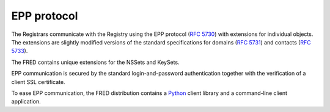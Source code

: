 


EPP protocol
------------

The Registrars communicate with the Registry using the EPP protocol 
(`RFC 5730 <https://tools.ietf.org/html/rfc5730>`_) 
with extensions for individual objects. 
The extensions are slightly modified versions of the standard specifications 
for domains (`RFC 5731 <https://tools.ietf.org/html/rfc5731>`_) 
and contacts (`RFC 5733 <https://tools.ietf.org/html/rfc5733>`_). 

The FRED contains unique extensions for the NSSets and KeySets. 

EPP communication is secured by the standard login-and-password authentication
together with the verification of a client SSL certificate. 

To ease EPP communication, the FRED distribution contains 
a `Python <http://www.python.org/>`_ client library
and a command-line client application.
